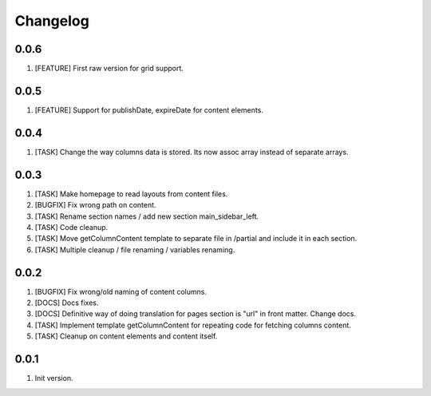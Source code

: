 
Changelog
---------

0.0.6
~~~~~
1) [FEATURE] First raw version for grid support.

0.0.5
~~~~~
1) [FEATURE] Support for publishDate, expireDate for content elements.

0.0.4
~~~~~
1) [TASK] Change the way columns data is stored. Its now assoc array instead
   of separate arrays.

0.0.3
~~~~~
1) [TASK] Make homepage to read layouts from content files.
2) [BUGFIX] Fix wrong path on content.
3) [TASK] Rename section names / add new section main_sidebar_left.
4) [TASK] Code cleanup.
5) [TASK] Move getColumnContent template to separate file in /partial and include it in each section.
6) [TASK] Multiple cleanup / file renaming / variables renaming.

0.0.2
~~~~~

1) [BUGFIX] Fix wrong/old naming of content columns.
2) [DOCS] Docs fixes.
3) [DOCS] Definitive way of doing translation for pages section is "url" in front matter. Change docs.
4) [TASK] Implement template getColumnContent for repeating code for fetching columns content.
5) [TASK] Cleanup on content elements and content itself.

0.0.1
~~~~~

1) Init version.